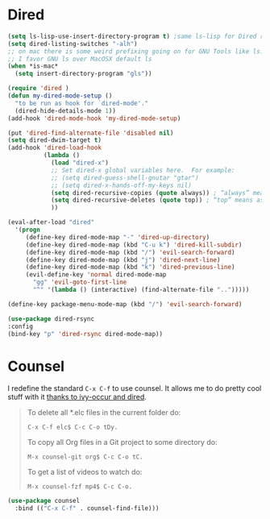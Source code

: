 
* Dired
  #+begin_src emacs-lisp :results silent
    (setq ls-lisp-use-insert-directory-program t) ;same ls-lisp for Dired regardless of the platform
    (setq dired-listing-switches "-alh")
    ;; on mac there is some weird prefixing going on for GNU Tools like ls.
    ;; I favor GNU ls over MacOSX default ls
    (when *is-mac*
      (setq insert-directory-program "gls"))

    (require 'dired )
    (defun my-dired-mode-setup ()
      "to be run as hook for `dired-mode'."
      (dired-hide-details-mode 1))
    (add-hook 'dired-mode-hook 'my-dired-mode-setup)

    (put 'dired-find-alternate-file 'disabled nil)
    (setq dired-dwim-target t)
    (add-hook 'dired-load-hook
              (lambda ()
                (load "dired-x")
                ;; Set dired-x global variables here.  For example:
                ;; (setq dired-guess-shell-gnutar "gtar")
                ;; (setq dired-x-hands-off-my-keys nil)
                (setq dired-recursive-copies (quote always)) ; “always” means no asking
                (setq dired-recursive-deletes (quote top)) ; “top” means ask once
                ))

    (eval-after-load "dired"
      '(progn
         (define-key dired-mode-map "-" 'dired-up-directory)
         (define-key dired-mode-map (kbd "C-u k") 'dired-kill-subdir)
         (define-key dired-mode-map (kbd "/") 'evil-search-forward)
         (define-key dired-mode-map (kbd "j") 'dired-next-line)
         (define-key dired-mode-map (kbd "k") 'dired-previous-line)
         (evil-define-key 'normal dired-mode-map
           "gg" 'evil-goto-first-line
           "^" '(lambda () (interactive) (find-alternate-file "..")))))

    (define-key package-menu-mode-map (kbd "/") 'evil-search-forward)

    (use-package dired-rsync
    :config
    (bind-key "p" 'dired-rsync dired-mode-map))
  #+end_src

* Counsel
  I redefine the standard ~C-x C-f~ to use counsel. It allows me to do
  pretty cool stuff with it [[https://oremacs.com/2017/11/18/dired-occur/][thanks to ivy-occur and dired]].

  #+BEGIN_QUOTE
  To delete all *.elc files in the current folder do:

  ~C-x C-f elc$ C-c C-o tDy.~

  To copy all Org files in a Git project to some directory do:

  ~M-x counsel-git org$ C-c C-o tC.~

  To get a list of videos to watch do:

  ~M-x counsel-fzf mp4$ C-c C-o.~
  #+END_QUOTE

  #+begin_src emacs-lisp :results silent
  (use-package counsel
    :bind (("C-x C-f" . counsel-find-file)))
  #+end_src
